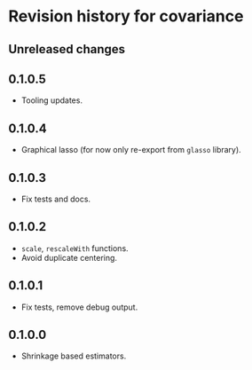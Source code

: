 * Revision history for covariance
** Unreleased changes

** 0.1.0.5
- Tooling updates.

** 0.1.0.4
- Graphical lasso (for now only re-export from =glasso= library).

** 0.1.0.3
- Fix tests and docs.
  
** 0.1.0.2
- =scale=, =rescaleWith= functions.
- Avoid duplicate centering.

** 0.1.0.1
- Fix tests, remove debug output.

** 0.1.0.0
- Shrinkage based estimators.
